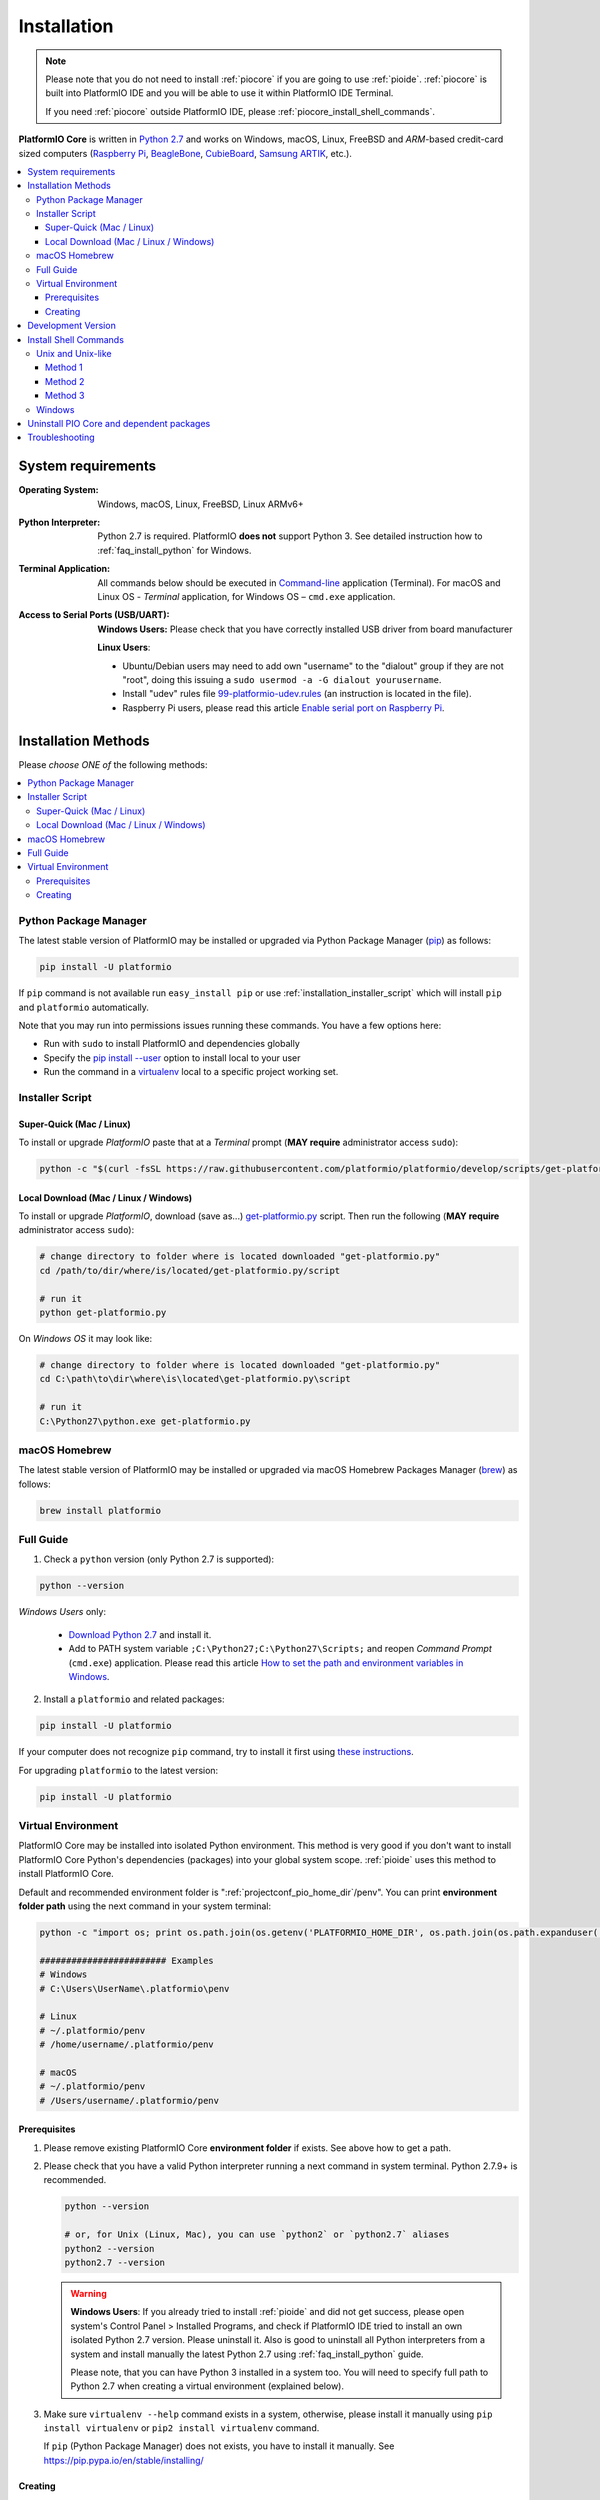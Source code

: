 ..  Copyright (c) 2014-present PlatformIO <contact@platformio.org>
    Licensed under the Apache License, Version 2.0 (the "License");
    you may not use this file except in compliance with the License.
    You may obtain a copy of the License at
       http://www.apache.org/licenses/LICENSE-2.0
    Unless required by applicable law or agreed to in writing, software
    distributed under the License is distributed on an "AS IS" BASIS,
    WITHOUT WARRANTIES OR CONDITIONS OF ANY KIND, either express or implied.
    See the License for the specific language governing permissions and
    limitations under the License.

.. _installation:

Installation
============

.. note::

    Please note that you do not need to install :ref:`piocore` if you are going
    to use :ref:`pioide`. :ref:`piocore` is built into
    PlatformIO IDE and you will be able to use it within PlatformIO IDE Terminal.

    If you need :ref:`piocore` outside PlatformIO IDE, please :ref:`piocore_install_shell_commands`.

**PlatformIO Core** is written in `Python 2.7 <https://www.python.org/downloads/>`_
and works on Windows, macOS, Linux, FreeBSD and *ARM*-based credit-card sized
computers (`Raspberry Pi <http://www.raspberrypi.org>`_,
`BeagleBone <http://beagleboard.org>`_, `CubieBoard <http://cubieboard.org>`_,
`Samsung ARTIK <https://www.artik.io>`_, etc.).

.. contents::
    :local:

System requirements
-------------------

:Operating System: Windows, macOS, Linux, FreeBSD, Linux ARMv6+
:Python Interpreter:

    Python 2.7 is required. PlatformIO **does not** support Python 3.
    See detailed instruction how to :ref:`faq_install_python` for Windows.

:Terminal Application:

    All commands below should be executed in
    `Command-line <http://en.wikipedia.org/wiki/Command-line_interface>`_
    application (Terminal). For macOS and Linux OS - *Terminal* application,
    for Windows OS – ``cmd.exe`` application.


:Access to Serial Ports (USB/UART):

    **Windows Users:** Please check that you have correctly installed USB
    driver from board manufacturer

    **Linux Users**:

    * Ubuntu/Debian users may need to add own "username" to the "dialout"
      group if they are not "root", doing this issuing a
      ``sudo usermod -a -G dialout yourusername``.
    * Install "udev" rules file `99-platformio-udev.rules <https://github.com/platformio/platformio-core/blob/develop/scripts/99-platformio-udev.rules>`_
      (an instruction is located in the file).
    * Raspberry Pi users, please read this article
      `Enable serial port on Raspberry Pi <https://hallard.me/enable-serial-port-on-raspberry-pi/>`__.


Installation Methods
--------------------

Please *choose ONE of* the following methods:

.. contents::
    :local:

Python Package Manager
~~~~~~~~~~~~~~~~~~~~~~

The latest stable version of PlatformIO may be installed or upgraded via
Python Package Manager (`pip <https://pip.pypa.io>`_) as follows:

.. code-block:: bash

    pip install -U platformio

If ``pip`` command is not available run ``easy_install pip`` or use
:ref:`installation_installer_script` which will install ``pip`` and
``platformio`` automatically.

Note that you may run into permissions issues running these commands. You have
a few options here:

* Run with ``sudo`` to install PlatformIO and dependencies globally
* Specify the `pip install --user <https://pip.pypa.io/en/stable/user_guide.html#user-installs>`_
  option to install local to your user
* Run the command in a `virtualenv <https://virtualenv.pypa.io>`_ local to a
  specific project working set.

.. _installation_installer_script:

Installer Script
~~~~~~~~~~~~~~~~

Super-Quick (Mac / Linux)
'''''''''''''''''''''''''

To install or upgrade *PlatformIO* paste that at a *Terminal* prompt
(**MAY require** administrator access ``sudo``):

.. code-block:: bash

    python -c "$(curl -fsSL https://raw.githubusercontent.com/platformio/platformio/develop/scripts/get-platformio.py)"


Local Download (Mac / Linux / Windows)
''''''''''''''''''''''''''''''''''''''

To install or upgrade *PlatformIO*, download (save as...)
`get-platformio.py <https://raw.githubusercontent.com/platformio/platformio/develop/scripts/get-platformio.py>`_
script. Then run the following (**MAY require** administrator access ``sudo``):

.. code-block:: bash

    # change directory to folder where is located downloaded "get-platformio.py"
    cd /path/to/dir/where/is/located/get-platformio.py/script

    # run it
    python get-platformio.py


On *Windows OS* it may look like:

.. code-block:: bash

    # change directory to folder where is located downloaded "get-platformio.py"
    cd C:\path\to\dir\where\is\located\get-platformio.py\script

    # run it
    C:\Python27\python.exe get-platformio.py


macOS Homebrew
~~~~~~~~~~~~~~

The latest stable version of PlatformIO may be installed or upgraded via
macOS Homebrew Packages Manager (`brew <http://brew.sh/>`_) as follows:

.. code-block:: bash

    brew install platformio

Full Guide
~~~~~~~~~~

1. Check a ``python`` version (only Python 2.7 is supported):

.. code-block:: bash

    python --version

*Windows Users* only:

    * `Download Python 2.7 <https://www.python.org/downloads/>`_ and install it.
    * Add to PATH system variable ``;C:\Python27;C:\Python27\Scripts;`` and reopen *Command Prompt* (``cmd.exe``) application. Please read this article `How to set the path and environment variables in Windows <http://www.computerhope.com/issues/ch000549.htm>`_.

2. Install a ``platformio`` and related packages:

.. code-block:: bash

    pip install -U platformio

If your computer does not recognize ``pip`` command, try to install it first
using `these instructions <https://pip.pypa.io/en/latest/installing.html>`_.

For upgrading ``platformio`` to the latest version:

.. code-block:: bash

    pip install -U platformio


Virtual Environment
~~~~~~~~~~~~~~~~~~~

PlatformIO Core may be installed into isolated Python environment. This
method is very good if you don't want to install PlatformIO Core Python's
dependencies (packages) into your global system scope. :ref:`pioide` uses this
method to install PlatformIO Core.

Default and recommended environment folder is ":ref:`projectconf_pio_home_dir`/penv".
You can print **environment folder path** using the next command in your
system terminal:

.. code-block:: bash

    python -c "import os; print os.path.join(os.getenv('PLATFORMIO_HOME_DIR', os.path.join(os.path.expanduser('~'), '.platformio')), 'penv')"

    ######################## Examples
    # Windows
    # C:\Users\UserName\.platformio\penv

    # Linux
    # ~/.platformio/penv
    # /home/username/.platformio/penv

    # macOS
    # ~/.platformio/penv
    # /Users/username/.platformio/penv

Prerequisites
'''''''''''''

1.  Please remove existing PlatformIO Core **environment folder** if exists.
    See above how to get a path.

2.  Please check that you have a valid Python interpreter running a next
    command in system terminal. Python 2.7.9+ is recommended.

    .. code-block:: bash

        python --version

        # or, for Unix (Linux, Mac), you can use `python2` or `python2.7` aliases
        python2 --version
        python2.7 --version

    .. warning::
        **Windows Users**: If you already tried to install :ref:`pioide` and did
        not get success, please open system's Control Panel > Installed Programs,
        and check if PlatformIO IDE tried to install an own isolated Python 2.7
        version. Please uninstall it. Also is good to uninstall all Python
        interpreters from a system and install manually the latest Python 2.7
        using :ref:`faq_install_python` guide.

        Please note, that you can have Python 3 installed in a system too. You
        will need to specify full path to Python 2.7 when creating a virtual
        environment (explained below).

3.  Make sure ``virtualenv --help`` command exists in a system, otherwise,
    please install it manually using ``pip install virtualenv`` or
    ``pip2 install virtualenv`` command.

    If ``pip`` (Python Package Manager) does not exists, you have to install it
    manually. See https://pip.pypa.io/en/stable/installing/

Creating
''''''''

1.  Create a folder which contains all the necessary executables to use the
    packages that PIO Core would need using ``virtualenv`` command:

    .. code-block:: bash

        virtualenv /path/to/.platformio/penv

        # if you have multiple Python interpreters in a system, please specify
        # a valid Python 2.7 via ``-p, --python`` option:
        virtualenv -p python2 /path/to/.platformio/penv

        # or using full path to Python 2.7 interpreter
        virtualenv --python=/path/to/python2.7 /path/to/.platformio/penv

        # EXAMPLES
        # Windows
        virtualenv C:\Users\UserName\.platformio\penv
        virtualenv --python=C:\Python27\python.exe  C:\Users\UserName\.platformio\penv

        # Unix (Linux, Mac)
        virtualenv ~/.platformio/penv
        virtualenv -p python2.7 ~/.platformio/penv

2.  Activate virtual environment

    .. code-block:: bash

        # Windows
        /path/to/.platformio/penv/Scripts/activate

        # Unix (Linux, Mac)
        /path/to/.platformio/penv/bin/activate

3.  Install PIO Core into virtual environment

    .. code-block:: bash

        pip install -U platformio

If you plan to use PIO Core commands outside virtual environment, please
:ref:`piocore_install_shell_commands`.

.. _installation_develop:

Development Version
-------------------

.. warning::
    If you use :ref:`pioide`, please enable development version:

    * **Atom**: "Menu PlatformIO: Settings > PlatformIO IDE > Use development
      version of PlatformIO Core"
    * **VSCode**: Set ```platformio-ide.useDevelopmentPIOCore`` to ``true`` in
      Settings.

Install the latest PlatformIO from the ``develop`` branch:

.. code-block:: bash

    # uninstall existing version
    pip uninstall platformio

    # install the latest development version of PlatformIO
    pip install -U https://github.com/platformio/platformio-core/archive/develop.zip

If you want to be up-to-date with the latest ``develop`` version of PlatformIO,
then you need to re-install PlatformIO each time if you see the new commits in
`PlatformIO GitHub repository (branch: develop) <https://github.com/platformio/platformio-core/commits/develop>`_.

To revert to the latest stable version

.. code-block:: bash

    pip uninstall platformio
    pip install -U platformio


.. _piocore_install_shell_commands:

Install Shell Commands
----------------------

:ref:`piocore` consists of 2 standalone tools in a system:

* ``platformio`` or ``pio`` (short alias) - :ref:`userguide`
* ``piodebuggdb`` - alias of :ref:`cmd_debug`

If you have :ref:`pioide` already installed, you do not need to install
:ref:`piocore` separately. Just link these tools with your shell:

.. contents::
    :local:

Unix and Unix-like
~~~~~~~~~~~~~~~~~~

In Unix and Unix-like systems, there are multiple ways to achieve this.

Method 1
''''''''

You can export PlatformIO executables' directory to the PATH environmental
variable. This method will allow you to execute ``platformio`` commands from
any terminal emulator as long as you're logged in as the user PlatformIO is
installed and configured for.

If you use Bash as your default shell, you can do it by editing either
``~/.profile`` or ``~/.bash_profile`` and adding the following line:

.. code-block:: shell

    export PATH=$PATH:~/.platformio/penv/bin

If you use Zsh, you can either edit ``~/.zprofile`` and add the code above, or
for supporting both, Bash and Zsh, you can first edit ``~/.profile`` and add
the code above, then edit ``~/.zprofile`` and add the following line:

.. code-block:: shell

    emulate sh -c '. ~/.profile'

After everithing's done, just restart your session (log out and log back in) and you're good to go.

If you don't know the difference between the two, check out `this page <https://serverfault.com/questions/261802/what-are-the-functional-differences-between-profile-bash-profile-and-bashrc>`_.

Method 2
''''''''

Go to the *PlatformIO* menu → *Settings* → *PlatformIO IDE*, scroll down to the *Custom PATH for `platformio` command* and enter the following: ``~/.platformio/penv/bin``. After you've done that, you'll need to go to the *PlatformIO* menu → *Settings* → *PlatformIO IDE Terminal*, scroll down to the *Toggles* section and uncheck the *Login Shell* checkbox. Finally, restart Atom and check out the result.

Method 3
''''''''

You can create system-wide symlinks. This method is not recommended if you have multiple users on your computer because the symlinks will be broken for other users and they will get errors while executing PlatformIO commands. If that's not a problem, open your system terminal app and paste these commands (**MAY require** administrator access ``sudo``):

.. code-block:: shell

    ln -s ~/.platformio/penv/bin/platformio /usr/local/bin/platformio
    ln -s ~/.platformio/penv/bin/pio /usr/local/bin/pio
    ln -s ~/.platformio/penv/bin/piodebuggdb /usr/local/bin/piodebuggdb

After that, you should be able to run PlatformIO from terminal. No restart is required.

Windows
~~~~~~~

Please read one of these instructions `How do I set or change the PATH system variable? <https://www.google.com.ua/search?q=how+do+i+set+or+change+the+path+system+variable>`_

You need to edit system environment variable called ``Path`` and append
``C:\Users\UserName\.platformio\penv\Scripts;`` path in the beginning of a
list (please replace ``UserName`` with your account name).


.. _piocore_uninstall:

Uninstall PIO Core and dependent packages
-----------------------------------------

* Uninstall PIO Core tool

    .. code-block:: bash

        # uninstall standalone PIO Core installed via `pip`
        pip uninstall platformio

        # uninstall Homebrew's PIO Core (only macOS users if you installed it via Homebrew before)
        brew uninstall platformio

* Dependent packages, global libraries are installed to :ref:`projectconf_pio_home_dir`
  folder (in user's HOME directory). Just remove it.

Troubleshooting
---------------

.. note::
    **Linux OS**: Don't forget to install "udev" rules file
    `99-platformio-udev.rules <https://github.com/platformio/platformio-core/blob/develop/scripts/99-platformio-udev.rules>`_ (an instruction is located in the file).

    **Windows OS**: Please check that you have correctly installed USB driver
    from board manufacturer

For further details, frequently questions, known issues, please
refer to :ref:`faq`.
